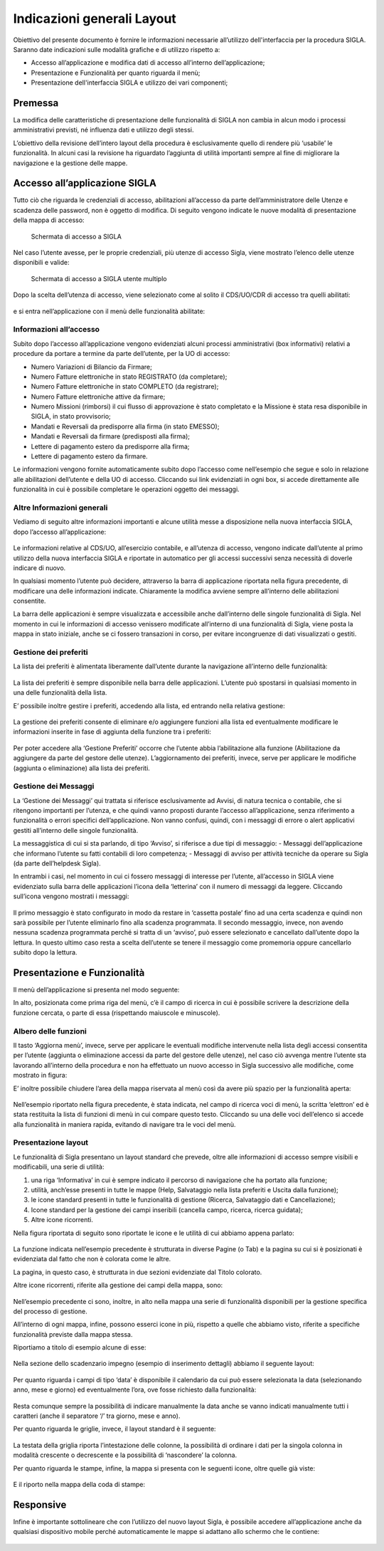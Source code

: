 ===========================
Indicazioni generali Layout
===========================

Obiettivo del presente documento è fornire le informazioni necessarie all’utilizzo dell'interfaccia per la procedura SIGLA. 
Saranno date indicazioni sulle modalità grafiche e di utilizzo rispetto a:

- Accesso all’applicazione e modifica dati di accesso all’interno dell’applicazione;
- Presentazione e Funzionalità per quanto riguarda il menù;
- Presentazione dell'interfaccia SIGLA e utilizzo dei vari componenti;

Premessa
========

La modifica delle caratteristiche di presentazione delle funzionalità di SIGLA non cambia in alcun modo i processi amministrativi previsti, né influenza dati e utilizzo degli stessi.

L’obiettivo della revisione dell’intero layout della procedura è esclusivamente quello di rendere più ‘usabile’ le funzionalità. In alcuni casi la revisione ha riguardato l’aggiunta di utilità importanti sempre al fine di migliorare la navigazione e la gestione delle mappe.

Accesso all’applicazione SIGLA
==============================

Tutto ciò che riguarda le credenziali di accesso, abilitazioni all’accesso da parte dell’amministratore delle Utenze e scadenza delle password, non è oggetto di modifica. Di seguito vengono indicate le nuove modalità di presentazione della mappa di accesso:

.. figure:: screenshot/home.png
	:alt: Schermata di accesso a SIGLA

   	Schermata di accesso a SIGLA

Nel caso l’utente avesse, per le proprie credenziali, più utenze di accesso Sigla, viene mostrato l’elenco delle utenze disponibili e valide:

.. figure:: screenshot/home_2.png
	:alt: Schermata di accesso a SIGLA utente multiplo

   	Schermata di accesso a SIGLA utente multiplo

Dopo la scelta dell’utenza di accesso, viene selezionato come al solito il CDS/UO/CDR di accesso tra quelli abilitati:

.. figure:: screenshot/workspace.png

e si entra nell’applicazione con il menù delle funzionalità abilitate:

.. figure:: screenshot/workspace_2.png

Informazioni all’accesso
------------------------

Subito dopo l’accesso all’applicazione vengono evidenziati alcuni processi amministrativi (box informativi) relativi a procedure da portare a termine da parte dell’utente, per la UO di accesso:
  
- Numero Variazioni di Bilancio da Firmare;
- Numero Fatture elettroniche in stato REGISTRATO (da completare);
- Numero Fatture elettroniche in stato COMPLETO (da registrare);
- Numero Fatture elettroniche attive da firmare;
- Numero Missioni (rimborsi) il cui flusso di approvazione è stato completato e la Missione è stata resa disponibile in SIGLA, in stato provvisorio;
- Mandati e Reversali da predisporre alla firma (in stato EMESSO);
- Mandati e Reversali da firmare (predisposti alla firma);
- Lettere di pagamento estero da predisporre alla firma;
- Lettere di pagamento estero da firmare.

Le informazioni vengono fornite automaticamente subito dopo l’accesso come nell’esempio che segue e solo in relazione alle abilitazioni dell’utente e della UO di accesso. Cliccando sui link evidenziati in ogni box, si accede direttamente alle funzionalità in cui è possibile completare le operazioni oggetto dei messaggi.

.. figure:: screenshot/workspace_3.png

Altre Informazioni generali
---------------------------

Vediamo di seguito altre informazioni importanti e alcune utilità messe a disposizione nella nuova interfaccia SIGLA, dopo l’accesso all’applicazione:

.. figure:: screenshot/navbar.png

Le informazioni relative al CDS/UO, all’esercizio contabile, e all’utenza di accesso, vengono indicate dall’utente al primo utilizzo della nuova interfaccia SIGLA e riportate in automatico per gli accessi successivi senza necessità di doverle indicare di nuovo.

In qualsiasi momento l’utente può decidere, attraverso la barra di applicazione riportata nella figura precedente, di modificare una delle informazioni indicate.
Chiaramente la modifica avviene sempre all’interno delle abilitazioni consentite.

La barra delle applicazioni è sempre visualizzata e accessibile anche dall’interno delle singole funzionalità di Sigla. Nel momento in cui le informazioni di accesso venissero modificate all’interno di una funzionalità di Sigla, viene posta la mappa in stato iniziale,
anche se ci fossero transazioni in corso, per evitare incongruenze di dati visualizzati o gestiti.

Gestione dei preferiti
----------------------

La lista dei preferiti è alimentata liberamente dall’utente durante la navigazione all’interno delle funzionalità:

.. figure:: screenshot/navbar_2.png

La lista dei preferiti è sempre disponibile nella barra delle applicazioni. L’utente può spostarsi in qualsiasi momento in una delle funzionalità della lista.

E’ possibile inoltre gestire i preferiti, accedendo alla lista, ed entrando nella relativa gestione:

.. figure:: screenshot/navbar_3.png

La gestione dei preferiti consente di eliminare e/o aggiungere funzioni alla lista ed eventualmente modificare le informazioni inserite in fase di aggiunta della funzione tra i preferiti:

.. figure:: screenshot/bookmark.png

Per poter accedere alla ‘Gestione Preferiti’ occorre che l’utente abbia l’abilitazione alla funzione (Abilitazione da aggiungere da parte del gestore delle utenze).
L’aggiornamento dei preferiti, invece, serve per applicare le modifiche (aggiunta o eliminazione) alla lista dei preferiti.

Gestione dei Messaggi
---------------------------

La ‘Gestione dei Messaggi’ qui trattata si riferisce esclusivamente ad Avvisi, di natura tecnica o contabile, che si ritengono importanti per l’utenza, e che quindi vanno proposti durante l’accesso all’applicazione, senza riferimento a funzionalità o errori
specifici dell’applicazione. Non vanno confusi, quindi, con i messaggi di errore o alert applicativi gestiti all’interno delle singole funzionalità.

La messaggistica di cui si sta parlando, di tipo ‘Avviso’, si riferisce a due tipi di messaggio:
- Messaggi dell’applicazione che informano l’utente su fatti contabili di loro competenza;
- Messaggi di avviso per attività tecniche da operare su Sigla (da parte dell’helpdesk Sigla).

In entrambi i casi, nel momento in cui ci fossero messaggi di interesse per l’utente, all’accesso in SIGLA viene evidenziato sulla barra delle applicazioni l’icona della ‘letterina’ con il numero di messaggi da leggere. Cliccando sull’icona vengono mostrati i messaggi:

.. figure:: screenshot/message.png

Il primo messaggio è stato configurato in modo da restare in ‘cassetta postale’ fino ad una certa scadenza e quindi non sarà possibile per l’utente eliminarlo fino alla scadenza programmata.
Il secondo messaggio, invece, non avendo nessuna scadenza programmata perché si tratta di un ‘avviso’, può essere selezionato e cancellato dall’utente dopo la lettura. In questo ultimo caso resta a scelta dell’utente se tenere il messaggio come promemoria
oppure cancellarlo subito dopo la lettura.

Presentazione e Funzionalità
============================

Il menù dell’applicazione si presenta nel modo seguente:

.. image:: screenshot/tree.png

In alto, posizionata come prima riga del menù, c’è il campo di ricerca in cui è possibile scrivere la descrizione della funzione cercata, o parte di essa (rispettando maiuscole e minuscole).

Albero delle funzioni
---------------------------

Il tasto ‘Aggiorna menù’, invece, serve per applicare le eventuali modifiche intervenute nella lista degli accessi consentita per l’utente (aggiunta o eliminazione accessi da parte del gestore delle utenze), nel caso ciò avvenga mentre l’utente sta lavorando all’interno della procedura e non ha effettuato un nuovo accesso in Sigla successivo alle modifiche, come mostrato in figura:

.. image:: screenshot/tree_restore.png

E’ inoltre possibile chiudere l’area della mappa riservata al menù così da avere più spazio per la funzionalità aperta:

.. figure:: screenshot/tree_search.png

Nell’esempio riportato nella figura precedente, è stata indicata, nel campo di ricerca voci di menù, la scritta ‘elettron’ ed è stata restituita la lista di funzioni di menù in cui compare questo testo. Cliccando su una delle voci dell’elenco si accede alla funzionalità in maniera rapida, evitando di navigare tra le voci del menù.

Presentazione layout 
---------------------------

Le funzionalità di Sigla presentano un layout standard che prevede, oltre alle informazioni di accesso sempre visibili e modificabili, una serie di utilità:

1. una riga ‘Informativa’ in cui è sempre indicato il percorso di navigazione che ha portato alla funzione;
2. utilità, anch’esse presenti in tutte le mappe (Help, Salvataggio nella lista preferiti e Uscita dalla funzione);
3. le icone standard presenti in tutte le funzionalità di gestione (Ricerca, Salvataggio dati e Cancellazione);
4. Icone standard per la gestione dei campi inseribili (cancella campo, ricerca, ricerca guidata);
5. Altre icone ricorrenti.

Nella figura riportata di seguito sono riportate le icone e le utilità di cui abbiamo appena parlato:

.. figure:: screenshot/toolbar_2.png

La funzione indicata nell’esempio precedente è strutturata in diverse Pagine (o Tab) e la pagina su cui si è posizionati è evidenziata dal fatto che non è colorata come le altre.

La pagina, in questo caso, è strutturata in due sezioni evidenziate dal Titolo colorato.

Altre icone ricorrenti, riferite alla gestione dei campi della mappa, sono:

.. figure:: screenshot/validation_2.png

Nell’esempio precedente ci sono, inoltre, in alto nella mappa una serie di funzionalità disponibili per la gestione specifica del processo di gestione.

All’interno di ogni mappa, infine, possono esserci icone in più, rispetto a quelle che abbiamo visto, riferite a specifiche funzionalità previste dalla mappa stessa.

Riportiamo a titolo di esempio alcune di esse:

.. figure:: screenshot/map_3.png

Nella sezione dello scadenzario impegno (esempio di inserimento dettagli) abbiamo il seguente layout:

.. figure:: screenshot/map_4.png

Per quanto riguarda i campi di tipo ‘data’ è disponibile il calendario da cui può essere selezionata la data (selezionando anno, mese e giorno) ed eventualmente l’ora, ove fosse richiesto dalla funzionalità:

.. figure:: screenshot/map_5.png

Resta comunque sempre la possibilità di indicare manualmente la data anche se vanno indicati manualmente tutti i caratteri (anche il separatore ‘/’ tra giorno, mese e anno).

Per quanto riguarda le griglie, invece, il layout standard è il seguente:

.. figure:: screenshot/map_6.png

La testata della griglia riporta l’intestazione delle colonne, la possibilità di ordinare i dati per la singola colonna in modalità crescente o decrescente e la possibilità di ‘nascondere’ la colonna.

Per quanto riguarda le stampe, infine, la mappa si presenta con le seguenti icone, oltre quelle già viste:

.. figure:: screenshot/print_4.png

E il riporto nella mappa della coda di stampe:

.. figure:: screenshot/print_5.png

Responsive
==========
Infine è importante sottolineare che con l’utilizzo del nuovo layout Sigla, è possibile accedere all’applicazione anche da qualsiasi dispositivo mobile perché automaticamente le mappe si adattano allo schermo che le contiene:

.. figure:: screenshot/main.png
